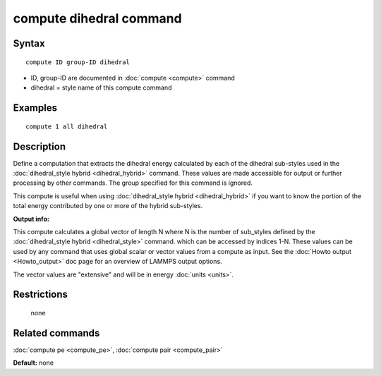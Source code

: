 .. index:: compute dihedral

compute dihedral command
========================

Syntax
""""""

.. parsed-literal::

   compute ID group-ID dihedral

* ID, group-ID are documented in :doc:`compute <compute>` command
* dihedral = style name of this compute command

Examples
""""""""

.. parsed-literal::

   compute 1 all dihedral

Description
"""""""""""

Define a computation that extracts the dihedral energy calculated by
each of the dihedral sub-styles used in the :doc:`dihedral_style hybrid <dihedral_hybrid>` command.  These values are made
accessible for output or further processing by other commands.  The
group specified for this command is ignored.

This compute is useful when using :doc:`dihedral_style hybrid <dihedral_hybrid>` if you want to know the portion of the
total energy contributed by one or more of the hybrid sub-styles.

**Output info:**

This compute calculates a global vector of length N where N is the
number of sub\_styles defined by the :doc:`dihedral_style hybrid <dihedral_style>` command.  which can be accessed by indices
1-N.  These values can be used by any command that uses global scalar
or vector values from a compute as input.  See the :doc:`Howto output <Howto_output>` doc page for an overview of LAMMPS output
options.

The vector values are "extensive" and will be in energy
:doc:`units <units>`.

Restrictions
""""""""""""
 none

Related commands
""""""""""""""""

:doc:`compute pe <compute_pe>`, :doc:`compute pair <compute_pair>`

**Default:** none
